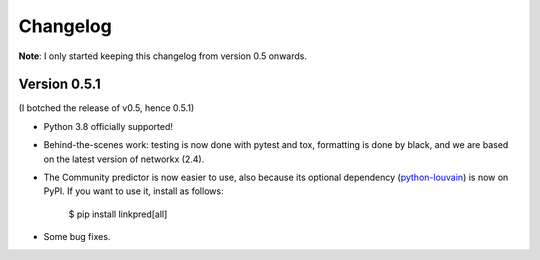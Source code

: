 Changelog
=========

**Note**: I only started keeping this changelog from version 0.5 onwards.

Version 0.5.1
-------------

(I botched the release of v0.5, hence 0.5.1)

- Python 3.8 officially supported!

- Behind-the-scenes work: testing is now done with pytest and tox, formatting is done by black, and we are based on the latest version of networkx (2.4).

- The Community predictor is now easier to use, also because its optional dependency (`python-louvain <https://github.com/taynaud/python-louvain>`_) is now on PyPI. If you want to use it, install as follows:

    $ pip install linkpred[all]

- Some bug fixes.
